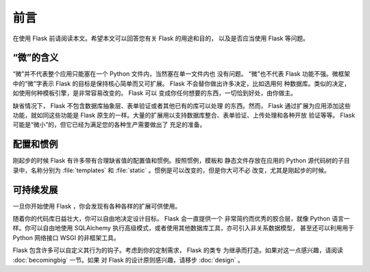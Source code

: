 前言
====

在使用 Flask 前请阅读本文。希望本文可以回答您有关 Flask 的用途和目的，
以及是否应当使用 Flask 等问题。


“微”的含义
------------

“微”并不代表整个应用只能塞在一个 Python 文件内，当然塞在单一文件内也
没有问题。 “微”也不代表 Flask 功能不强。微框架中的“微”字表示 Flask
的目标是保持核心简单而又可扩展。 Flask 不会替你做出许多决定，比如选用何
种数据库。类似的决定，如使用何种模板引擎，是非常容易改变的。 Flask 可以
变成你任何想要的东西，一切恰到好处，由你做主。

缺省情况下， Flask 不包含数据库抽象层、表单验证或者其他已有的库可以处理
的东西。然而， Flask 通过扩展为应用添加这些功能，就如同这些功能是 Flask
原生的一样。大量的扩展用以支持数据库整合、表单验证、上传处理和各种开放
验证等等。 Flask 可能是“微小”的，但它已经为满足您的各种生产需要做出了
充足的准备。


配置和惯例
----------
刚起步的时候 Flask 有许多带有合理缺省值的配置值和惯例。按照惯例，模板和
静态文件存放在应用的 Python 源代码树的子目录中，名称分别为
:file:`templates` 和 :file:`static` 。惯例是可以改变的，但是你大可不必
改变，尤其是刚起步的时候。


可持续发展
----------

一旦你开始使用 Flask ，你会发现有各种各样的扩展可供使用。

随着你的代码库日益壮大，你可以自由地决定设计目标。 Flask 会一直提供一个
非常简约而优秀的胶合层，就像 Python 语言一样。你可以自由地使用
SQLAlchemy 执行高级模式，或者使用其他数据库工具，亦可引入非关系数据模型，
甚至还可以利用用于 Python 网络接口 WSGI 的非框架工具。

Flask 包含许多可以自定义其行为的钩子。考虑到你的定制需求， Flask 的类专
为继承而打造。如果对这一点感兴趣，请阅读 :doc:`becomingbig` 一节。如果
对 Flask 的设计原则感兴趣，请移步 :doc:`design` 。
